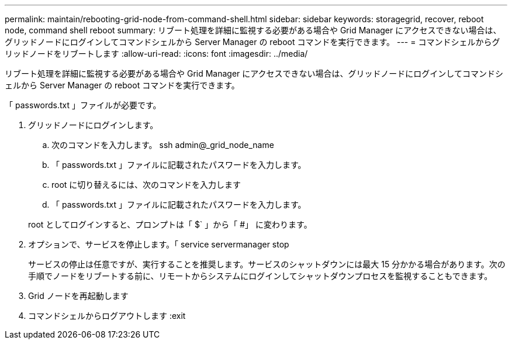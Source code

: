 ---
permalink: maintain/rebooting-grid-node-from-command-shell.html 
sidebar: sidebar 
keywords: storagegrid, recover, reboot node, command shell reboot 
summary: リブート処理を詳細に監視する必要がある場合や Grid Manager にアクセスできない場合は、グリッドノードにログインしてコマンドシェルから Server Manager の reboot コマンドを実行できます。 
---
= コマンドシェルからグリッドノードをリブートします
:allow-uri-read: 
:icons: font
:imagesdir: ../media/


[role="lead"]
リブート処理を詳細に監視する必要がある場合や Grid Manager にアクセスできない場合は、グリッドノードにログインしてコマンドシェルから Server Manager の reboot コマンドを実行できます。

「 passwords.txt 」ファイルが必要です。

. グリッドノードにログインします。
+
.. 次のコマンドを入力します。 ssh admin@_grid_node_name
.. 「 passwords.txt 」ファイルに記載されたパスワードを入力します。
.. root に切り替えるには、次のコマンドを入力します
.. 「 passwords.txt 」ファイルに記載されたパスワードを入力します。


+
root としてログインすると、プロンプトは「 $` 」から「 #」 に変わります。

. オプションで、サービスを停止します。「 service servermanager stop
+
サービスの停止は任意ですが、実行することを推奨します。サービスのシャットダウンには最大 15 分かかる場合があります。次の手順でノードをリブートする前に、リモートからシステムにログインしてシャットダウンプロセスを監視することもできます。

. Grid ノードを再起動します
. コマンドシェルからログアウトします :exit

